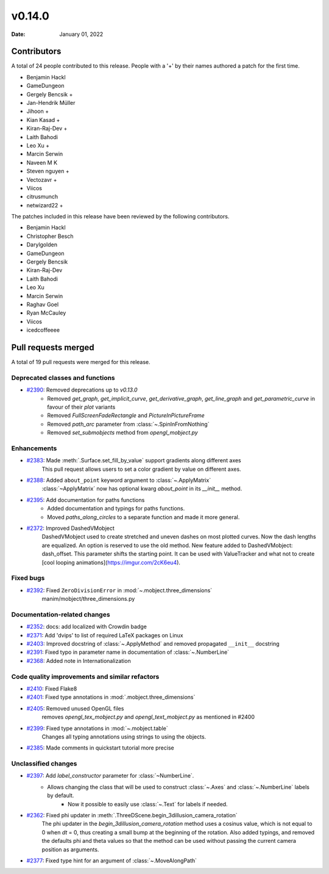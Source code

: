 *******
v0.14.0
*******

:Date: January 01, 2022

Contributors
============

A total of 24 people contributed to this
release. People with a '+' by their names authored a patch for the first
time.

* Benjamin Hackl
* GameDungeon
* Gergely Bencsik +
* Jan-Hendrik Müller
* Jihoon +
* Kian Kasad +
* Kiran-Raj-Dev +
* Laith Bahodi
* Leo Xu +
* Marcin Serwin
* Naveen M K
* Steven nguyen +
* Vectozavr +
* Viicos
* citrusmunch
* netwizard22 +


The patches included in this release have been reviewed by
the following contributors.

* Benjamin Hackl
* Christopher Besch
* Darylgolden
* GameDungeon
* Gergely Bencsik
* Kiran-Raj-Dev
* Laith Bahodi
* Leo Xu
* Marcin Serwin
* Raghav Goel
* Ryan McCauley
* Viicos
* icedcoffeeee

Pull requests merged
====================

A total of 19 pull requests were merged for this release.

Deprecated classes and functions
--------------------------------

* `#2390 <https://github.com/ManimCommunity/manim/pull/2390>`__: Removed deprecations up to `v0.13.0`
   - Removed `get_graph`, `get_implicit_curve`, `get_derivative_graph`, `get_line_graph` and `get_parametric_curve` in favour of their `plot` variants
   - Removed `FullScreenFadeRectangle` and `PictureInPictureFrame`
   - Removed `path_arc` parameter from :class:`~.SpinInFromNothing`
   - Removed `set_submobjects` method from `opengl_mobject.py`

Enhancements
------------

* `#2383 <https://github.com/ManimCommunity/manim/pull/2383>`__: Made :meth:`.Surface.set_fill_by_value` support gradients along different axes
   This pull request allows users to set a color gradient by value on different axes.

* `#2388 <https://github.com/ManimCommunity/manim/pull/2388>`__: Added ``about_point`` keyword argument to :class:`~.ApplyMatrix`
   :class:`~ApplyMatrix` now has optional kwarg `about_point` in its `__init__` method.

* `#2395 <https://github.com/ManimCommunity/manim/pull/2395>`__: Add documentation for paths functions
   * Added documentation and typings for paths functions.
   * Moved `paths_along_circles` to a separate function and made it more general.

* `#2372 <https://github.com/ManimCommunity/manim/pull/2372>`__: Improved DashedVMobject
   DashedVMobject used to create stretched and uneven dashes on most plotted curves. Now the dash lengths are equalized. An option is reserved to use the old method.
   New feature added to DashedVMobject: dash_offset. This parameter shifts the starting point. It can be used with ValueTracker and what not to create [cool looping animations](https://imgur.com/2cK6eu4).

Fixed bugs
----------

* `#2392 <https://github.com/ManimCommunity/manim/pull/2392>`__: Fixed ``ZeroDivisionError`` in :mod:`~.mobject.three_dimensions`
   manim/mobject/three_dimensions.py

Documentation-related changes
-----------------------------

* `#2352 <https://github.com/ManimCommunity/manim/pull/2352>`__: docs: add localized with Crowdin badge


* `#2371 <https://github.com/ManimCommunity/manim/pull/2371>`__: Add 'dvips' to list of required LaTeX packages on Linux


* `#2403 <https://github.com/ManimCommunity/manim/pull/2403>`__: Improved docstring of :class:`~.ApplyMethod` and removed propagated ``__init__`` docstring


* `#2391 <https://github.com/ManimCommunity/manim/pull/2391>`__: Fixed typo in parameter name in documentation of :class:`~.NumberLine`


* `#2368 <https://github.com/ManimCommunity/manim/pull/2368>`__: Added note in Internationalization


Code quality improvements and similar refactors
-----------------------------------------------

* `#2410 <https://github.com/ManimCommunity/manim/pull/2410>`__: Fixed Flake8


* `#2401 <https://github.com/ManimCommunity/manim/pull/2401>`__: Fixed type annotations in :mod:`.mobject.three_dimensions`


* `#2405 <https://github.com/ManimCommunity/manim/pull/2405>`__: Removed unused OpenGL files
   removes `opengl_tex_mobject.py` and `opengl_text_mobject.py` as mentioned in #2400

* `#2399 <https://github.com/ManimCommunity/manim/pull/2399>`__: Fixed type annotations in :mod:`~.mobject.table`
   Changes all typing annotations using strings to using the objects.

* `#2385 <https://github.com/ManimCommunity/manim/pull/2385>`__: Made comments in quickstart tutorial more precise


Unclassified changes
--------------------

* `#2397 <https://github.com/ManimCommunity/manim/pull/2397>`__: Add `label_constructor` parameter for :class:`~NumberLine`.
   - Allows changing the class that will be used to construct :class:`~.Axes` and :class:`~.NumberLine` labels by default.
       - Now it possible to easily use :class:`~.Text` for labels if needed.

* `#2362 <https://github.com/ManimCommunity/manim/pull/2362>`__: Fixed phi updater in :meth:`.ThreeDScene.begin_3dillusion_camera_rotation`
   The phi updater in the `begin_3dillusion_camera_rotation` method uses a cosinus value, which is not equal to 0 when `dt` = 0, thus creating a small bump at the beginning of the rotation.
   Also added typings, and removed the defaults phi and theta values so that the method can be used without passing the current camera position as arguments.

* `#2377 <https://github.com/ManimCommunity/manim/pull/2377>`__: Fixed type hint for an argument of :class:`~.MoveAlongPath`


